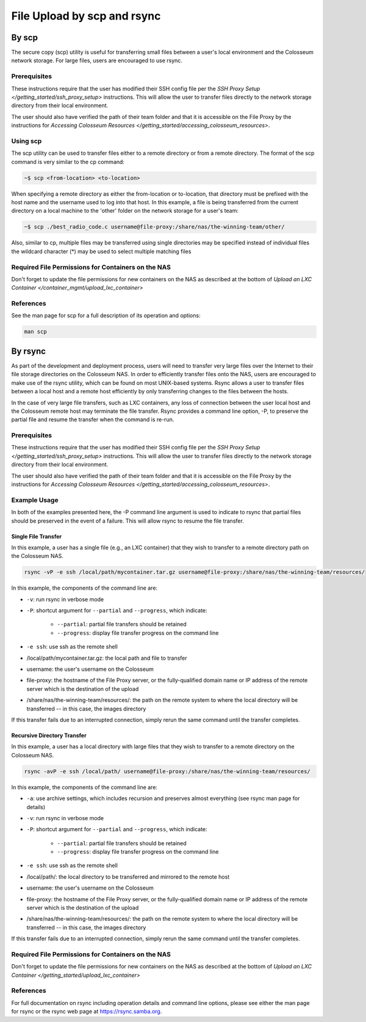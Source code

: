 File Upload by scp and rsync
==========================

By scp
------

The secure copy (scp) utility is useful for transferring small files between a user's local environment and the Colosseum network storage. For large files, users are encouraged to use rsync.

Prerequisites
~~~~~~~~~~~~

These instructions require that the user has modified their SSH config file per the `SSH Proxy Setup </getting_started/ssh_proxy_setup>` instructions. This will allow the user to transfer files directly to the network storage directory from their local environment.

The user should also have verified the path of their team folder and that it is accessible on the File Proxy by the instructions for `Accessing Colosseum Resources </getting_started/accessing_colosseum_resources>`.

Using scp
~~~~~~~~~

The scp utility can be used to transfer files either to a remote directory or from a remote directory. The format of the scp command is very similar to the cp command:

.. code-block:: bash

    ~$ scp <from-location> <to-location>

When specifying a remote directory as either the from-location or to-location, that directory must be prefixed with the host name and the username used to log into that host. In this example, a file is being transferred from the current directory on a local machine to the 'other' folder on the network storage for a user's team:

.. code-block:: bash

    ~$ scp ./best_radio_code.c username@file-proxy:/share/nas/the-winning-team/other/

Also, similar to cp, multiple files may be transferred using single directories may be specified instead of individual files the wildcard character (*) may be used to select multiple matching files

Required File Permissions for Containers on the NAS
~~~~~~~~~~~~~~~~~~~~~~~~~~~~~~~~~~~~~~~~~~~~~~~~~~

Don't forget to update the file permissions for new containers on the NAS as described at the bottom of `Upload an LXC Container </container_mgmt/upload_lxc_container>`

References
~~~~~~~~~~

See the man page for scp for a full description of its operation and options:

.. code-block:: bash

    man scp

By rsync
--------

As part of the development and deployment process, users will need to transfer very large files over the Internet to their file storage directories on the Colosseum NAS. In order to efficiently transfer files onto the NAS, users are encouraged to make use of the rsync utility, which can be found on most UNIX-based systems. Rsync allows a user to transfer files between a local host and a remote host efficiently by only transferring changes to the files between the hosts.

In the case of very large file transfers, such as LXC containers, any loss of connection between the user local host and the Colosseum remote host may terminate the file transfer. Rsync provides a command line option, -P, to preserve the partial file and resume the transfer when the command is re-run.

Prerequisites
~~~~~~~~~~~~

These instructions require that the user has modified their SSH config file per the `SSH Proxy Setup </getting_started/ssh_proxy_setup>` instructions. This will allow the user to transfer files directly to the network storage directory from their local environment.

The user should also have verified the path of their team folder and that it is accessible on the File Proxy by the instructions for `Accessing Colosseum Resources </getting_started/accessing_colosseum_resources>`.

Example Usage
~~~~~~~~~~~~

In both of the examples presented here, the -P command line argument is used to indicate to rsync that partial files should be preserved in the event of a failure. This will allow rsync to resume the file transfer.

Single File Transfer
^^^^^^^^^^^^^^^^^^^

In this example, a user has a single file (e.g., an LXC container) that they wish to transfer to a remote directory path on the Colosseum NAS.

.. code-block:: bash

    rsync -vP -e ssh /local/path/mycontainer.tar.gz username@file-proxy:/share/nas/the-winning-team/resources/

In this example, the components of the command line are:

* ``-v``: run rsync in verbose mode
* ``-P``: shortcut argument for ``--partial`` and ``--progress``, which indicate:

    * ``--partial``: partial file transfers should be retained
    * ``--progress``: display file transfer progress on the command line

* ``-e ssh``: use ssh as the remote shell
* /local/path/mycontainer.tar.gz: the local path and file to transfer
* username: the user's username on the Colosseum
* file-proxy: the hostname of the File Proxy server, or the fully-qualified domain name or IP address of the remote server which is the destination of the upload
* /share/nas/the-winning-team/resources/: the path on the remote system to where the local directory will be transferred -- in this case, the images directory

If this transfer fails due to an interrupted connection, simply rerun the same command until the transfer completes.

Recursive Directory Transfer
^^^^^^^^^^^^^^^^^^^^^^^^^^

In this example, a user has a local directory with large files that they wish to transfer to a remote directory on the Colosseum NAS.

.. code-block:: bash

    rsync -avP -e ssh /local/path/ username@file-proxy:/share/nas/the-winning-team/resources/

In this example, the components of the command line are:

* ``-a``: use archive settings, which includes recursion and preserves almost everything (see rsync man page for details)
* ``-v``: run rsync in verbose mode
* ``-P``: shortcut argument for ``--partial`` and ``--progress``, which indicate:

    * ``--partial``: partial file transfers should be retained
    * ``--progress``: display file transfer progress on the command line

* ``-e ssh``: use ssh as the remote shell
* /local/path/: the local directory to be transferred and mirrored to the remote host
* username: the user's username on the Colosseum
* file-proxy: the hostname of the File Proxy server, or the fully-qualified domain name or IP address of the remote server which is the destination of the upload
* /share/nas/the-winning-team/resources/: the path on the remote system to where the local directory will be transferred -- in this case, the images directory

If this transfer fails due to an interrupted connection, simply rerun the same command until the transfer completes.

Required File Permissions for Containers on the NAS
~~~~~~~~~~~~~~~~~~~~~~~~~~~~~~~~~~~~~~~~~~~~~~~~~~

Don't forget to update the file permissions for new containers on the NAS as described at the bottom of `Upload an LXC Container </getting_started/upload_lxc_container>`

References
~~~~~~~~~~

For full documentation on rsync including operation details and command line options, please see either the man page for rsync or the rsync web page at `https://rsync.samba.org <https://rsync.samba.org/>`_.

